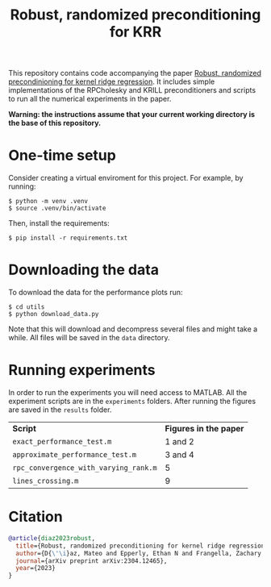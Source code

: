 #+html: <p align="center">
#+html:  <img src=".github/assets/krill.png" width="300"/>
#+html: </p>
#+END_EXPORT

#+TITLE: Robust, randomized preconditioning for KRR


This repository contains code accompanying the paper [[https://arxiv.org/abs/2304.12465][Robust, randomized precondinioning for kernel ridge regression]]. It includes simple implementations of the RPCholesky and KRILL preconditioners and scripts to run all the numerical experiments in the paper.

*Warning: the instructions assume that your current working directory is the base of this repository.*

* One-time setup
Consider creating a virtual enviroment for this project. For example, by running:
#+begin_src shell
$ python -m venv .venv
$ source .venv/bin/activate
#+end_src

Then, install the requirements:
#+begin_src shell
$ pip install -r requirements.txt
#+end_src

* Downloading the data
To download the data for the performance plots run:
#+begin_src shell
$ cd utils
$ python download_data.py
#+end_src
Note that this will download and decompress several files and might take a while. All files will be saved in the =data= directory.

* Running experiments
In order to run the experiments you will need access to MATLAB. All the experiment scripts are in the =experiments= folders. After running the figures are saved in the =results= folder.

| *Script*                              | *Figures in the paper* |
| =exact_performance_test.m=            | 1 and 2              |
| =approximate_performance_test.m=      | 3 and 4              |
| =rpc_convergence_with_varying_rank.m= | 5                    |
| =lines_crossing.m=                    | 9                    |

* Citation

#+begin_src bibtex
@article{diaz2023robust,
  title={Robust, randomized preconditioning for kernel ridge regression},
  author={D{\'\i}az, Mateo and Epperly, Ethan N and Frangella, Zachary and Tropp, Joel A and Webber, Robert J},
  journal={arXiv preprint arXiv:2304.12465},
  year={2023}
}
#+end_src
